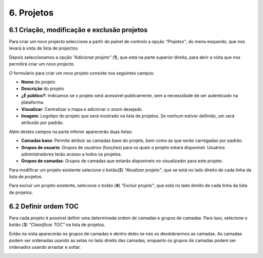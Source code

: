 6. Projetos
============

6.1 Criação, modificação e exclusão projetos
-----------------------------------------
Para criar um novo projecto seleccione a partir do painel de controlo a opção *"Projetos"*, do menu esquerdo, que nos levará à vista de lista de projectos.

.. image:: ../images/project1.png
   :align: center

Depois seleccionamos a opção *"Adicionar projeto"* (**1**), que está na parte superior direita, para abrir a vista que nos permitirá criar um novo projecto. 

.. image:: ../images/project2.png
   :align: center

O formulário para criar um novo projeto consiste nos seguintes campos:

*   **Nome** do projeto

*   **Descrição** do projeto

*   **¿É público?:** Indicamos se o projeto será acessível publicamente, sem a necessidade de ser autenticado na plataforma.

*   **Visualizar**: Centralizar o mapa e adicionar o zoom desejado

*   **Imagem**: Logotipo do projeto que será mostrado na lista de projetos. Se nenhum estiver definido, um será atribuído por padrão.

Além destes campos na parte inferior aparecerão duas listas:

.. image:: ../images/project3.png
   :align: center
   
*   **Camadas base**: Permite atribuir as camadas base do projeto,  bem como as que serão carregadas por padrão. 

*   **Grupos de usuario**: Grupos de usuários (funções) para os quais o projeto estará disponível. Usuários administradores terão acesso a todos os projetos.

*   **Grupos de camadas**: Grupos de camadas que estarão disponíveis no visualizador para este projeto.


Para modificar um projeto existente selecione o botão(**2**) *"Atualizar projeto"*, que se está no lado direito de cada linha da lista de projetos. 

Para excluir um projeto existente, selecione o botão (**4**) *"Excluir projeto"*, que está no lado direito de cada linha da lista de projetos.


6.2 Definir ordem TOC
-------------------------------
Para cada projeto é possível definir uma determinada ordem de camadas e grupos de camadas. Para isso, selecione o botão (**3**) *"Classificar TOC"* na lista de projetos. 

Então na vista aparecerão os grupos de camadas e dentro deles se nós os desdobrarmos as camadas. As camadas podem ser ordenadas usando as setas no lado direito das camadas, enquanto os grupos de camadas podem ser ordenados usando arrastar e soltar.

.. image:: ../images/project4.png
   :align: center